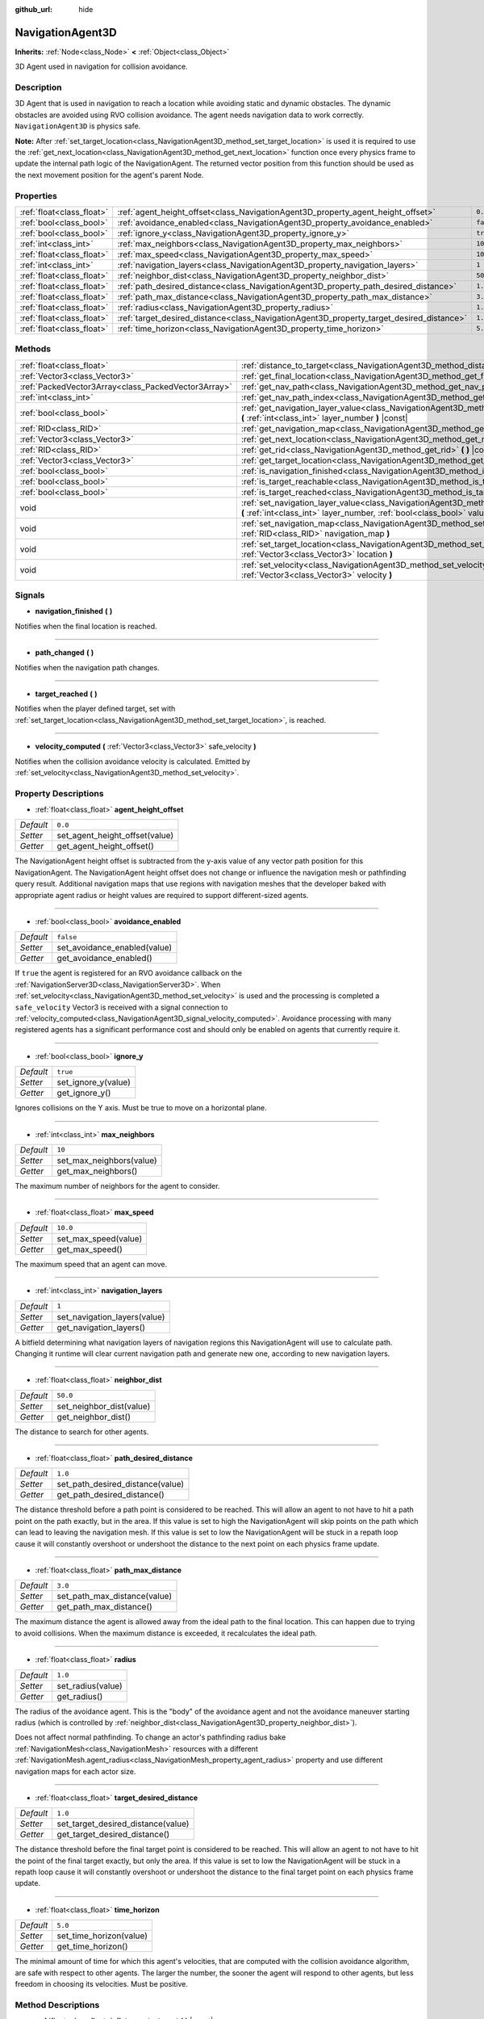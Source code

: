 :github_url: hide

.. Generated automatically by doc/tools/make_rst.py in Godot's source tree.
.. DO NOT EDIT THIS FILE, but the NavigationAgent3D.xml source instead.
.. The source is found in doc/classes or modules/<name>/doc_classes.

.. _class_NavigationAgent3D:

NavigationAgent3D
=================

**Inherits:** :ref:`Node<class_Node>` **<** :ref:`Object<class_Object>`

3D Agent used in navigation for collision avoidance.

Description
-----------

3D Agent that is used in navigation to reach a location while avoiding static and dynamic obstacles. The dynamic obstacles are avoided using RVO collision avoidance. The agent needs navigation data to work correctly. ``NavigationAgent3D`` is physics safe.

\ **Note:** After :ref:`set_target_location<class_NavigationAgent3D_method_set_target_location>` is used it is required to use the :ref:`get_next_location<class_NavigationAgent3D_method_get_next_location>` function once every physics frame to update the internal path logic of the NavigationAgent. The returned vector position from this function should be used as the next movement position for the agent's parent Node.

Properties
----------

+---------------------------+------------------------------------------------------------------------------------------+-----------+
| :ref:`float<class_float>` | :ref:`agent_height_offset<class_NavigationAgent3D_property_agent_height_offset>`         | ``0.0``   |
+---------------------------+------------------------------------------------------------------------------------------+-----------+
| :ref:`bool<class_bool>`   | :ref:`avoidance_enabled<class_NavigationAgent3D_property_avoidance_enabled>`             | ``false`` |
+---------------------------+------------------------------------------------------------------------------------------+-----------+
| :ref:`bool<class_bool>`   | :ref:`ignore_y<class_NavigationAgent3D_property_ignore_y>`                               | ``true``  |
+---------------------------+------------------------------------------------------------------------------------------+-----------+
| :ref:`int<class_int>`     | :ref:`max_neighbors<class_NavigationAgent3D_property_max_neighbors>`                     | ``10``    |
+---------------------------+------------------------------------------------------------------------------------------+-----------+
| :ref:`float<class_float>` | :ref:`max_speed<class_NavigationAgent3D_property_max_speed>`                             | ``10.0``  |
+---------------------------+------------------------------------------------------------------------------------------+-----------+
| :ref:`int<class_int>`     | :ref:`navigation_layers<class_NavigationAgent3D_property_navigation_layers>`             | ``1``     |
+---------------------------+------------------------------------------------------------------------------------------+-----------+
| :ref:`float<class_float>` | :ref:`neighbor_dist<class_NavigationAgent3D_property_neighbor_dist>`                     | ``50.0``  |
+---------------------------+------------------------------------------------------------------------------------------+-----------+
| :ref:`float<class_float>` | :ref:`path_desired_distance<class_NavigationAgent3D_property_path_desired_distance>`     | ``1.0``   |
+---------------------------+------------------------------------------------------------------------------------------+-----------+
| :ref:`float<class_float>` | :ref:`path_max_distance<class_NavigationAgent3D_property_path_max_distance>`             | ``3.0``   |
+---------------------------+------------------------------------------------------------------------------------------+-----------+
| :ref:`float<class_float>` | :ref:`radius<class_NavigationAgent3D_property_radius>`                                   | ``1.0``   |
+---------------------------+------------------------------------------------------------------------------------------+-----------+
| :ref:`float<class_float>` | :ref:`target_desired_distance<class_NavigationAgent3D_property_target_desired_distance>` | ``1.0``   |
+---------------------------+------------------------------------------------------------------------------------------+-----------+
| :ref:`float<class_float>` | :ref:`time_horizon<class_NavigationAgent3D_property_time_horizon>`                       | ``5.0``   |
+---------------------------+------------------------------------------------------------------------------------------+-----------+

Methods
-------

+-----------------------------------------------------+----------------------------------------------------------------------------------------------------------------------------------------------------------------------------+
| :ref:`float<class_float>`                           | :ref:`distance_to_target<class_NavigationAgent3D_method_distance_to_target>` **(** **)** |const|                                                                           |
+-----------------------------------------------------+----------------------------------------------------------------------------------------------------------------------------------------------------------------------------+
| :ref:`Vector3<class_Vector3>`                       | :ref:`get_final_location<class_NavigationAgent3D_method_get_final_location>` **(** **)**                                                                                   |
+-----------------------------------------------------+----------------------------------------------------------------------------------------------------------------------------------------------------------------------------+
| :ref:`PackedVector3Array<class_PackedVector3Array>` | :ref:`get_nav_path<class_NavigationAgent3D_method_get_nav_path>` **(** **)** |const|                                                                                       |
+-----------------------------------------------------+----------------------------------------------------------------------------------------------------------------------------------------------------------------------------+
| :ref:`int<class_int>`                               | :ref:`get_nav_path_index<class_NavigationAgent3D_method_get_nav_path_index>` **(** **)** |const|                                                                           |
+-----------------------------------------------------+----------------------------------------------------------------------------------------------------------------------------------------------------------------------------+
| :ref:`bool<class_bool>`                             | :ref:`get_navigation_layer_value<class_NavigationAgent3D_method_get_navigation_layer_value>` **(** :ref:`int<class_int>` layer_number **)** |const|                        |
+-----------------------------------------------------+----------------------------------------------------------------------------------------------------------------------------------------------------------------------------+
| :ref:`RID<class_RID>`                               | :ref:`get_navigation_map<class_NavigationAgent3D_method_get_navigation_map>` **(** **)** |const|                                                                           |
+-----------------------------------------------------+----------------------------------------------------------------------------------------------------------------------------------------------------------------------------+
| :ref:`Vector3<class_Vector3>`                       | :ref:`get_next_location<class_NavigationAgent3D_method_get_next_location>` **(** **)**                                                                                     |
+-----------------------------------------------------+----------------------------------------------------------------------------------------------------------------------------------------------------------------------------+
| :ref:`RID<class_RID>`                               | :ref:`get_rid<class_NavigationAgent3D_method_get_rid>` **(** **)** |const|                                                                                                 |
+-----------------------------------------------------+----------------------------------------------------------------------------------------------------------------------------------------------------------------------------+
| :ref:`Vector3<class_Vector3>`                       | :ref:`get_target_location<class_NavigationAgent3D_method_get_target_location>` **(** **)** |const|                                                                         |
+-----------------------------------------------------+----------------------------------------------------------------------------------------------------------------------------------------------------------------------------+
| :ref:`bool<class_bool>`                             | :ref:`is_navigation_finished<class_NavigationAgent3D_method_is_navigation_finished>` **(** **)**                                                                           |
+-----------------------------------------------------+----------------------------------------------------------------------------------------------------------------------------------------------------------------------------+
| :ref:`bool<class_bool>`                             | :ref:`is_target_reachable<class_NavigationAgent3D_method_is_target_reachable>` **(** **)**                                                                                 |
+-----------------------------------------------------+----------------------------------------------------------------------------------------------------------------------------------------------------------------------------+
| :ref:`bool<class_bool>`                             | :ref:`is_target_reached<class_NavigationAgent3D_method_is_target_reached>` **(** **)** |const|                                                                             |
+-----------------------------------------------------+----------------------------------------------------------------------------------------------------------------------------------------------------------------------------+
| void                                                | :ref:`set_navigation_layer_value<class_NavigationAgent3D_method_set_navigation_layer_value>` **(** :ref:`int<class_int>` layer_number, :ref:`bool<class_bool>` value **)** |
+-----------------------------------------------------+----------------------------------------------------------------------------------------------------------------------------------------------------------------------------+
| void                                                | :ref:`set_navigation_map<class_NavigationAgent3D_method_set_navigation_map>` **(** :ref:`RID<class_RID>` navigation_map **)**                                              |
+-----------------------------------------------------+----------------------------------------------------------------------------------------------------------------------------------------------------------------------------+
| void                                                | :ref:`set_target_location<class_NavigationAgent3D_method_set_target_location>` **(** :ref:`Vector3<class_Vector3>` location **)**                                          |
+-----------------------------------------------------+----------------------------------------------------------------------------------------------------------------------------------------------------------------------------+
| void                                                | :ref:`set_velocity<class_NavigationAgent3D_method_set_velocity>` **(** :ref:`Vector3<class_Vector3>` velocity **)**                                                        |
+-----------------------------------------------------+----------------------------------------------------------------------------------------------------------------------------------------------------------------------------+

Signals
-------

.. _class_NavigationAgent3D_signal_navigation_finished:

- **navigation_finished** **(** **)**

Notifies when the final location is reached.

----

.. _class_NavigationAgent3D_signal_path_changed:

- **path_changed** **(** **)**

Notifies when the navigation path changes.

----

.. _class_NavigationAgent3D_signal_target_reached:

- **target_reached** **(** **)**

Notifies when the player defined target, set with :ref:`set_target_location<class_NavigationAgent3D_method_set_target_location>`, is reached.

----

.. _class_NavigationAgent3D_signal_velocity_computed:

- **velocity_computed** **(** :ref:`Vector3<class_Vector3>` safe_velocity **)**

Notifies when the collision avoidance velocity is calculated. Emitted by :ref:`set_velocity<class_NavigationAgent3D_method_set_velocity>`.

Property Descriptions
---------------------

.. _class_NavigationAgent3D_property_agent_height_offset:

- :ref:`float<class_float>` **agent_height_offset**

+-----------+--------------------------------+
| *Default* | ``0.0``                        |
+-----------+--------------------------------+
| *Setter*  | set_agent_height_offset(value) |
+-----------+--------------------------------+
| *Getter*  | get_agent_height_offset()      |
+-----------+--------------------------------+

The NavigationAgent height offset is subtracted from the y-axis value of any vector path position for this NavigationAgent. The NavigationAgent height offset does not change or influence the navigation mesh or pathfinding query result. Additional navigation maps that use regions with navigation meshes that the developer baked with appropriate agent radius or height values are required to support different-sized agents.

----

.. _class_NavigationAgent3D_property_avoidance_enabled:

- :ref:`bool<class_bool>` **avoidance_enabled**

+-----------+------------------------------+
| *Default* | ``false``                    |
+-----------+------------------------------+
| *Setter*  | set_avoidance_enabled(value) |
+-----------+------------------------------+
| *Getter*  | get_avoidance_enabled()      |
+-----------+------------------------------+

If ``true`` the agent is registered for an RVO avoidance callback on the :ref:`NavigationServer3D<class_NavigationServer3D>`. When :ref:`set_velocity<class_NavigationAgent3D_method_set_velocity>` is used and the processing is completed a ``safe_velocity`` Vector3 is received with a signal connection to :ref:`velocity_computed<class_NavigationAgent3D_signal_velocity_computed>`. Avoidance processing with many registered agents has a significant performance cost and should only be enabled on agents that currently require it.

----

.. _class_NavigationAgent3D_property_ignore_y:

- :ref:`bool<class_bool>` **ignore_y**

+-----------+---------------------+
| *Default* | ``true``            |
+-----------+---------------------+
| *Setter*  | set_ignore_y(value) |
+-----------+---------------------+
| *Getter*  | get_ignore_y()      |
+-----------+---------------------+

Ignores collisions on the Y axis. Must be true to move on a horizontal plane.

----

.. _class_NavigationAgent3D_property_max_neighbors:

- :ref:`int<class_int>` **max_neighbors**

+-----------+--------------------------+
| *Default* | ``10``                   |
+-----------+--------------------------+
| *Setter*  | set_max_neighbors(value) |
+-----------+--------------------------+
| *Getter*  | get_max_neighbors()      |
+-----------+--------------------------+

The maximum number of neighbors for the agent to consider.

----

.. _class_NavigationAgent3D_property_max_speed:

- :ref:`float<class_float>` **max_speed**

+-----------+----------------------+
| *Default* | ``10.0``             |
+-----------+----------------------+
| *Setter*  | set_max_speed(value) |
+-----------+----------------------+
| *Getter*  | get_max_speed()      |
+-----------+----------------------+

The maximum speed that an agent can move.

----

.. _class_NavigationAgent3D_property_navigation_layers:

- :ref:`int<class_int>` **navigation_layers**

+-----------+------------------------------+
| *Default* | ``1``                        |
+-----------+------------------------------+
| *Setter*  | set_navigation_layers(value) |
+-----------+------------------------------+
| *Getter*  | get_navigation_layers()      |
+-----------+------------------------------+

A bitfield determining what navigation layers of navigation regions this NavigationAgent will use to calculate path. Changing it runtime will clear current navigation path and generate new one, according to new navigation layers.

----

.. _class_NavigationAgent3D_property_neighbor_dist:

- :ref:`float<class_float>` **neighbor_dist**

+-----------+--------------------------+
| *Default* | ``50.0``                 |
+-----------+--------------------------+
| *Setter*  | set_neighbor_dist(value) |
+-----------+--------------------------+
| *Getter*  | get_neighbor_dist()      |
+-----------+--------------------------+

The distance to search for other agents.

----

.. _class_NavigationAgent3D_property_path_desired_distance:

- :ref:`float<class_float>` **path_desired_distance**

+-----------+----------------------------------+
| *Default* | ``1.0``                          |
+-----------+----------------------------------+
| *Setter*  | set_path_desired_distance(value) |
+-----------+----------------------------------+
| *Getter*  | get_path_desired_distance()      |
+-----------+----------------------------------+

The distance threshold before a path point is considered to be reached. This will allow an agent to not have to hit a path point on the path exactly, but in the area. If this value is set to high the NavigationAgent will skip points on the path which can lead to leaving the navigation mesh. If this value is set to low the NavigationAgent will be stuck in a repath loop cause it will constantly overshoot or undershoot the distance to the next point on each physics frame update.

----

.. _class_NavigationAgent3D_property_path_max_distance:

- :ref:`float<class_float>` **path_max_distance**

+-----------+------------------------------+
| *Default* | ``3.0``                      |
+-----------+------------------------------+
| *Setter*  | set_path_max_distance(value) |
+-----------+------------------------------+
| *Getter*  | get_path_max_distance()      |
+-----------+------------------------------+

The maximum distance the agent is allowed away from the ideal path to the final location. This can happen due to trying to avoid collisions. When the maximum distance is exceeded, it recalculates the ideal path.

----

.. _class_NavigationAgent3D_property_radius:

- :ref:`float<class_float>` **radius**

+-----------+-------------------+
| *Default* | ``1.0``           |
+-----------+-------------------+
| *Setter*  | set_radius(value) |
+-----------+-------------------+
| *Getter*  | get_radius()      |
+-----------+-------------------+

The radius of the avoidance agent. This is the "body" of the avoidance agent and not the avoidance maneuver starting radius (which is controlled by :ref:`neighbor_dist<class_NavigationAgent3D_property_neighbor_dist>`).

Does not affect normal pathfinding. To change an actor's pathfinding radius bake :ref:`NavigationMesh<class_NavigationMesh>` resources with a different :ref:`NavigationMesh.agent_radius<class_NavigationMesh_property_agent_radius>` property and use different navigation maps for each actor size.

----

.. _class_NavigationAgent3D_property_target_desired_distance:

- :ref:`float<class_float>` **target_desired_distance**

+-----------+------------------------------------+
| *Default* | ``1.0``                            |
+-----------+------------------------------------+
| *Setter*  | set_target_desired_distance(value) |
+-----------+------------------------------------+
| *Getter*  | get_target_desired_distance()      |
+-----------+------------------------------------+

The distance threshold before the final target point is considered to be reached. This will allow an agent to not have to hit the point of the final target exactly, but only the area. If this value is set to low the NavigationAgent will be stuck in a repath loop cause it will constantly overshoot or undershoot the distance to the final target point on each physics frame update.

----

.. _class_NavigationAgent3D_property_time_horizon:

- :ref:`float<class_float>` **time_horizon**

+-----------+-------------------------+
| *Default* | ``5.0``                 |
+-----------+-------------------------+
| *Setter*  | set_time_horizon(value) |
+-----------+-------------------------+
| *Getter*  | get_time_horizon()      |
+-----------+-------------------------+

The minimal amount of time for which this agent's velocities, that are computed with the collision avoidance algorithm, are safe with respect to other agents. The larger the number, the sooner the agent will respond to other agents, but less freedom in choosing its velocities. Must be positive.

Method Descriptions
-------------------

.. _class_NavigationAgent3D_method_distance_to_target:

- :ref:`float<class_float>` **distance_to_target** **(** **)** |const|

Returns the distance to the target location, using the agent's global position. The user must set the target location with :ref:`set_target_location<class_NavigationAgent3D_method_set_target_location>` in order for this to be accurate.

----

.. _class_NavigationAgent3D_method_get_final_location:

- :ref:`Vector3<class_Vector3>` **get_final_location** **(** **)**

Returns the reachable final location in global coordinates. This can change if the navigation path is altered in any way. Because of this, it would be best to check this each frame.

----

.. _class_NavigationAgent3D_method_get_nav_path:

- :ref:`PackedVector3Array<class_PackedVector3Array>` **get_nav_path** **(** **)** |const|

Returns this agent's current path from start to finish in global coordinates. The path only updates when the target location is changed or the agent requires a repath. The path array is not intended to be used in direct path movement as the agent has its own internal path logic that would get corrupted by changing the path array manually. Use the intended :ref:`get_next_location<class_NavigationAgent3D_method_get_next_location>` once every physics frame to receive the next path point for the agents movement as this function also updates the internal path logic.

----

.. _class_NavigationAgent3D_method_get_nav_path_index:

- :ref:`int<class_int>` **get_nav_path_index** **(** **)** |const|

Returns which index the agent is currently on in the navigation path's :ref:`PackedVector3Array<class_PackedVector3Array>`.

----

.. _class_NavigationAgent3D_method_get_navigation_layer_value:

- :ref:`bool<class_bool>` **get_navigation_layer_value** **(** :ref:`int<class_int>` layer_number **)** |const|

Returns whether or not the specified layer of the :ref:`navigation_layers<class_NavigationAgent3D_property_navigation_layers>` bitmask is enabled, given a ``layer_number`` between 1 and 32.

----

.. _class_NavigationAgent3D_method_get_navigation_map:

- :ref:`RID<class_RID>` **get_navigation_map** **(** **)** |const|

Returns the :ref:`RID<class_RID>` of the navigation map for this NavigationAgent node. This function returns always the map set on the NavigationAgent node and not the map of the abstract agent on the NavigationServer. If the agent map is changed directly with the NavigationServer API the NavigationAgent node will not be aware of the map change. Use :ref:`set_navigation_map<class_NavigationAgent3D_method_set_navigation_map>` to change the navigation map for the NavigationAgent and also update the agent on the NavigationServer.

----

.. _class_NavigationAgent3D_method_get_next_location:

- :ref:`Vector3<class_Vector3>` **get_next_location** **(** **)**

Returns the next location in global coordinates that can be moved to, making sure that there are no static objects in the way. If the agent does not have a navigation path, it will return the position of the agent's parent. The use of this function once every physics frame is required to update the internal path logic of the NavigationAgent.

----

.. _class_NavigationAgent3D_method_get_rid:

- :ref:`RID<class_RID>` **get_rid** **(** **)** |const|

Returns the :ref:`RID<class_RID>` of this agent on the :ref:`NavigationServer3D<class_NavigationServer3D>`.

----

.. _class_NavigationAgent3D_method_get_target_location:

- :ref:`Vector3<class_Vector3>` **get_target_location** **(** **)** |const|

Returns the user defined :ref:`Vector3<class_Vector3>` after setting the target location.

----

.. _class_NavigationAgent3D_method_is_navigation_finished:

- :ref:`bool<class_bool>` **is_navigation_finished** **(** **)**

Returns true if the navigation path's final location has been reached.

----

.. _class_NavigationAgent3D_method_is_target_reachable:

- :ref:`bool<class_bool>` **is_target_reachable** **(** **)**

Returns true if the target location is reachable. The target location is set using :ref:`set_target_location<class_NavigationAgent3D_method_set_target_location>`.

----

.. _class_NavigationAgent3D_method_is_target_reached:

- :ref:`bool<class_bool>` **is_target_reached** **(** **)** |const|

Returns true if the target location is reached. The target location is set using :ref:`set_target_location<class_NavigationAgent3D_method_set_target_location>`. It may not always be possible to reach the target location. It should always be possible to reach the final location though. See :ref:`get_final_location<class_NavigationAgent3D_method_get_final_location>`.

----

.. _class_NavigationAgent3D_method_set_navigation_layer_value:

- void **set_navigation_layer_value** **(** :ref:`int<class_int>` layer_number, :ref:`bool<class_bool>` value **)**

Based on ``value``, enables or disables the specified layer in the :ref:`navigation_layers<class_NavigationAgent3D_property_navigation_layers>` bitmask, given a ``layer_number`` between 1 and 32.

----

.. _class_NavigationAgent3D_method_set_navigation_map:

- void **set_navigation_map** **(** :ref:`RID<class_RID>` navigation_map **)**

Sets the :ref:`RID<class_RID>` of the navigation map this NavigationAgent node should use and also updates the ``agent`` on the NavigationServer.

----

.. _class_NavigationAgent3D_method_set_target_location:

- void **set_target_location** **(** :ref:`Vector3<class_Vector3>` location **)**

Sets the user desired final location. This will clear the current navigation path.

----

.. _class_NavigationAgent3D_method_set_velocity:

- void **set_velocity** **(** :ref:`Vector3<class_Vector3>` velocity **)**

Sends the passed in velocity to the collision avoidance algorithm. It will adjust the velocity to avoid collisions. Once the adjustment to the velocity is complete, it will emit the :ref:`velocity_computed<class_NavigationAgent3D_signal_velocity_computed>` signal.

.. |virtual| replace:: :abbr:`virtual (This method should typically be overridden by the user to have any effect.)`
.. |const| replace:: :abbr:`const (This method has no side effects. It doesn't modify any of the instance's member variables.)`
.. |vararg| replace:: :abbr:`vararg (This method accepts any number of arguments after the ones described here.)`
.. |constructor| replace:: :abbr:`constructor (This method is used to construct a type.)`
.. |static| replace:: :abbr:`static (This method doesn't need an instance to be called, so it can be called directly using the class name.)`
.. |operator| replace:: :abbr:`operator (This method describes a valid operator to use with this type as left-hand operand.)`
